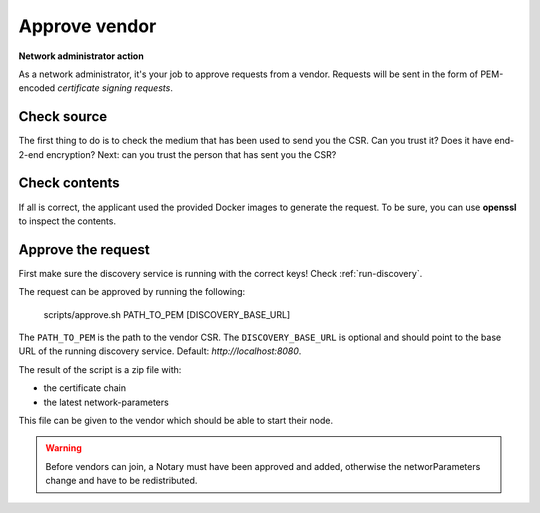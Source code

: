 .. _add-a-vendor:

Approve vendor
##############

**Network administrator action**

As a network administrator, it's your job to approve requests from a vendor. Requests will be sent in the form of PEM-encoded *certificate signing requests*.

Check source
************

The first thing to do is to check the medium that has been used to send you the CSR. Can you trust it? Does it have end-2-end encryption? Next: can you trust the person that has sent you the CSR?

Check contents
**************

If all is correct, the applicant used the provided Docker images to generate the request. To be sure, you can use **openssl** to inspect the contents.

Approve the request
*******************

First make sure the discovery service is running with the correct keys! Check :ref:`run-discovery`.

The request can be approved by running the following:



    scripts/approve.sh PATH_TO_PEM [DISCOVERY_BASE_URL]

The ``PATH_TO_PEM`` is the path to the vendor CSR. The ``DISCOVERY_BASE_URL`` is optional and should point to the base URL of the running discovery service. Default: *http://localhost:8080*.

The result of the script is a zip file with:

- the certificate chain
- the latest network-parameters

This file can be given to the vendor which should be able to start their node.

.. warning::

    Before vendors can join, a Notary must have been approved and added, otherwise the networParameters change and have to be redistributed.